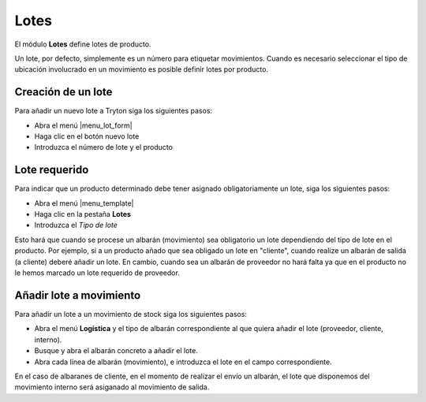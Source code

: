 =====
Lotes
=====

El módulo **Lotes** define lotes de producto.

Un lote, por defecto, simplemente es un número para etiquetar movimientos.
Cuando es necesario seleccionar el tipo de ubicación involucrado en un
movimiento es posible definir lotes por producto.

.. inheritref:: stock_lot/stock_lot:section:creacion_de_un_lote

Creación de un lote
-------------------

Para añadir un nuevo lote a Tryton siga los siguientes pasos:

* Abra el menú |menu_lot_form|
* Haga clic en el botón nuevo lote
* Introduzca el número de lote y el producto

.. |menu_lot_form| tryref:: stock_lot.menu_lot_form/complete_name

.. inheritref:: stock_lot/stock_lot:section:lote_requerido

Lote requerido
--------------

Para indicar que un producto determinado debe tener asignado obligatoriamente
un lote, siga los siguientes pasos:

* Abra el menú |menu_template|
* Haga clic en la pestaña **Lotes**
* Introduzca el *Tipo de lote*

Esto hará que cuando se procese un albarán (movimiento) sea obligatorio un lote
dependiendo del tipo de lote en el producto. Por ejemplo, si a un producto añado
que sea obligado un lote en "cliente", cuando realize un albarán de salida (a cliente)
deberé añadir un lote. En cambio, cuando sea un albarán de proveedor no hará falta
ya que en el producto no le hemos marcado un lote requerido de proveedor.

.. |menu_template| tryref:: product.menu_template/complete_name

.. inheritref:: stock_lot/stock_lot:section:anadir_lote_a_movimiento

Añadir lote a movimiento
------------------------

Para añadir un lote a un movimiento de stock siga los siguientes pasos:

* Abra el menú **Logística** y el tipo de albarán correspondiente al que quiera
  añadir el lote (proveedor, cliente, interno).
* Busque y abra el albarán concreto a añadir el lote.
* Abra cada línea de albarán (movimiento), e introduzca el lote en el campo
  correspondiente.

En el caso de albaranes de cliente, en el momento de realizar el envío un albarán,
el lote que disponemos del movimiento interno será asiganado al movimiento de salida.
